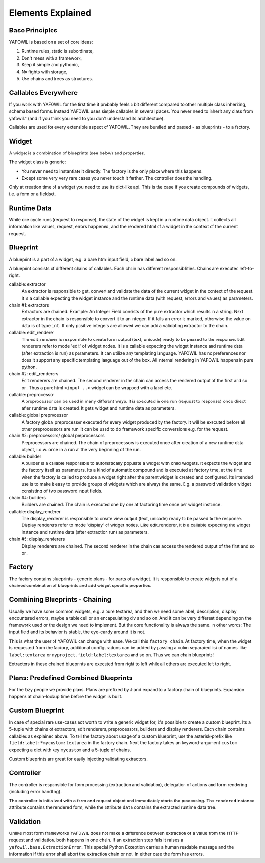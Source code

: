 Elements Explained
==================

Base Principles
---------------

YAFOWIL is based on a set of core ideas:

1. Runtime rules, static is subordinate,

2. Don't mess with a framework,

3. Keep it simple and pythonic,

4. No fights with storage,

5. Use chains and trees as structures.

Callables Everywhere
--------------------

If you work with YAFOWIL for the first time it probably feels a bit different 
compared to other multiple class inheriting, schema based forms. Instead YAFOWIL 
uses simple callables in several places. You never need to inherit any class from
yafowil.* (and if you think you need to you don't understand its architecture).

Callables are used for every extensible aspect of YAFOWIL. They are bundled
and passed - as blueprints - to a factory.

Widget
------

A widget is a combination of blueprints (see below) and properties.

The widget class is generic:

- You never need to instantiate it directly. The factory is the only place where
  this happens.
- Except some very very rare cases you never touch it further. The controller
  does the handling.

Only at creation time of a widget you need to use its dict-like api. This is the
case if you create compounds of widgets, i.e. a form or a fieldset.

Runtime Data
------------

While one cycle runs (request to response), the state of the widget is kept in
a runtime data object. It collects all information like values, request, errors
happened, and the rendered html of a widget in the context of the current
request.

Blueprint
---------

A blueprint is a part of a widget, e.g. a bare html input field, a bare label
and so on.

A blueprint consists of different chains of callables. Each chain has different
responsibilities. Chains are executed left-to-right.

callable: extractor
    An extractor is responsible to get, convert and validate the data of the
    current widget in the context of the request. It is a callable expecting the
    widget instance and the runtime data (with request, errors and values)
    as parameters.

chain #1: extractors
    Extractors are chained. Example: An Integer Field consists of the
    pure extractor which results in a string. Next extractor in the chain is
    responsible to convert it to an integer. If it fails an error is marked,
    otherwise the value on data is of type ``int``. If only positive
    integers are allowed we can add a validating extractor to the chain.

callable: edit_renderer
    The edit_renderer is responsible to create form output (text, unicode)
    ready to be passed to the response. Edit renderers refer to mode 'edit' of
    widget nodes. It is a callable expecting the widget
    instance and runtime data (after extraction is run) as parameters. It can
    utilize any templating language. YAFOWIL has no preferences nor does it
    support any specific templating language out of the box. All internal
    rendering in YAFOWIL happens in pure python.

chain #2: edit_renderers
    Edit renderers are chained. The second renderer in the chain can access the
    rendered output of the first and so on. Thus a pure html ``<input ..>``
    widget can be wrapped with a label etc.

callable: preprocessor
    A preprocessor can be used in many different ways. It is executed in one
    run (request to response) once direct after runtime data is created. It
    gets widget and runtime data as parameters.

callable: global preprocessor
    A factory global preprocessor executed for every widget produced by the
    factory. It will be executed before all other preprocessors are
    run. It can be used to do framework specific conversions e.g. for the
    request.

chain #3: preprocessors/ global preprocessors
    Preprocessors are chained. The chain of preprocessors is executed once
    after creation of a new runtime data object, i.o.w. once in a run at the
    very beginning of the run.

callable: builder
    A builder is a callable responsible to automatically populate a widget
    with child widgets. It expects the widget and the factory itself as
    parameters. Its a kind of automatic compound and is executed at
    factory time, at the time when the factory is called to produce a widget right
    after the parent widget is created and configured. Its intended use is to
    make it easy to provide groups of widgets which are always the same. E.g.
    a password validation widget consisting of two password input fields.

chain #4: builders
    Builders are chained. The chain is executed one by one at factoring
    time once per widget instance.

callable: display_renderer
    The display_renderer is responsible to create view output (text, unicode)
    ready to be passed to the response.  Display renderers refer to mode
    'display' of widget nodes. Like edit_renderer, it is a callable expecting
    the widget instance and runtime data (after extraction run) as parameters.

chain #5: display_renderers
    Display renderers are chained. The second renderer in the chain can access
    the rendered output of the first and so on.

Factory
-------

The factory contains blueprints - generic plans - for parts of a widget.
It is responsible to create widgets out of a chained combination of blueprints
and add widget specific properties.


Combining Blueprints - Chaining
-------------------------------

Usually we have some common widgets, e.g. a pure textarea, and then we need
some label, description, display encountered errors, maybe a table cell or an
encapsulating div and so on. And it can be very different depending on the 
framework used
or the design we need to implement. But the core functionality is always the
same. In other words: The input field and its behavior is stable, the eye-candy
around it is not.

This is what the user of YAFOWIL can change with ease. We call this
``factory chain``. At factory time, when the widget is requested from the
factory, additional configurations can be added by passing a colon separated
list of names, like ``label:textarea`` or ``myproject.field:label:textarea``
and so on. Thus we can chain blueprints!

Extractors in these chained blueprints are executed from right to left while all
others are executed left to right.

Plans: Predefined Combined Blueprints
-------------------------------------

For the lazy people we provide plans. Plans are prefixed by ``#`` and expand to
a factory chain of blueprints. Expansion happens at chain-lookup time before
the widget is built.

Custom Blueprint
----------------

In case of special rare use-cases not worth to write a generic widget for, it's
possible to create a custom blueprint. Its a 5-tuple with chains of extractors,
edit renderers, preprocessors, builders and display renderers. Each chain
contains callables as explained above. To tell the factory about usage of a
custom blueprint, use the asterisk-prefix like
``field:label:*mycustom:textarea`` in the factory chain. Next the factory
takes an keyword-argument ``custom`` expecting a dict with key ``mycustom``
and a 5-tuple of chains.

.. # XXX how about a nice example?

Custom blueprints are great for easily injecting validating extractors.

Controller
----------

The controller is responsible for form processing (extraction and validation),
delegation of actions and form rendering (including error handling).

The controller is initialized with a form and request object and immediately 
starts the processing. 
The ``rendered`` instance attribute contains the rendered form,
while the attribute ``data`` contains the extracted runtime data tree.

Validation
----------

Unlike most form frameworks YAFOWIL does not make a difference between
extraction of a value from the HTTP-request and validation. both happens in one
chain. If an extraction step fails it raises a ``yafowil.base.ExtractionError``.
This special Python Exception carries a human readable message and the
information if this error shall abort the extraction chain or not. In either
case the form has errors.
